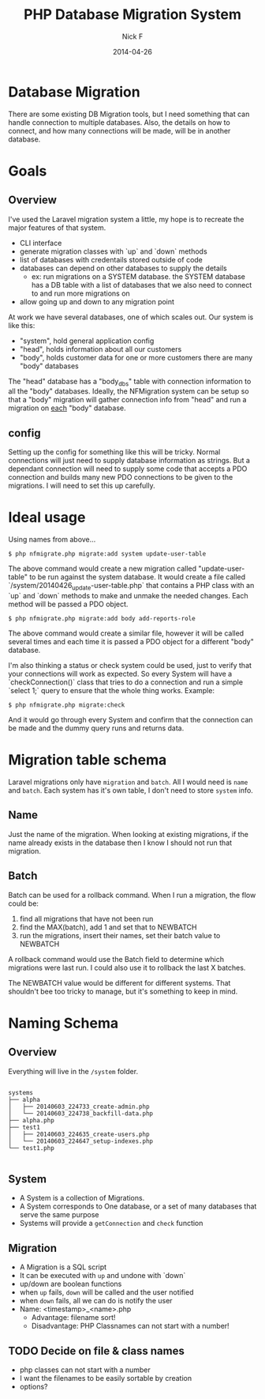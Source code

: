 #+TITLE: PHP Database Migration System
#+AUTHOR: Nick F
#+DATE: 2014-04-26

* Database Migration 

There are some existing DB Migration tools, but I need something that can handle connection
to multiple databases. Also, the details on how to connect, and how many connections will be 
made, will be in another database.

* Goals
** Overview
I've used the Laravel migration system a little, my hope is to recreate the major features
of that system.

- CLI interface
- generate migration classes with `up` and `down` methods
- list of databases with credentails stored outside of code
- databases can depend on other databases to supply the details
  - ex: run migrations on a SYSTEM database. the SYSTEM database has a DB table with a list
    of databases that we also need to connect to and run more migrations on
- allow going up and down to any migration point

At work we have several databases, one of which scales out. Our system is like this:

- "system", hold general application config
- "head", holds information about all our customers
- "body", holds customer data for one or more customers
  there are many "body" databases

The "head" database has a "body_dbs" table with connection information to all the "body" databases.
Ideally, the NFMigration system can be setup so that a "body" migration will gather connection
info from "head" and run a migration on _each_ "body" database. 

** config

Setting up the config for something like this will be tricky. Normal connections will just need to 
supply database information as strings. But a dependant connection will need to supply some code
that accepts a PDO connection and builds many new PDO connections to be given to the migrations.
I will need to set this up carefully.

* Ideal usage

Using names from above...
#+BEGIN_EXAMPLE
$ php nfmigrate.php migrate:add system update-user-table
#+END_EXAMPLE

The above command would create a new migration called "update-user-table" to be run against the system database.
It would create a file called `/system/20140426_update-user-table.php` that contains a PHP class with an
`up` and `down` methods to make and unmake the needed changes. Each method will be passed a PDO object.

#+BEGIN_EXAMPLE
$ php nfmigrate.php migrate:add body add-reports-role
#+END_EXAMPLE

The above command would create a similar file, however it will be called several times and each time it is
passed a PDO object for a different "body" database.

I'm also thinking a status or check system could be used, just to verify that your connections will work as
expected. So every System will have a `checkConnection()` class that tries to do a connection and run a simple 
`select 1;` query to ensure that the whole thing works. Example:

#+BEGIN_EXAMPLE
$ php nfmigrate.php migrate:check
#+END_EXAMPLE

And it would go through every System and confirm that the connection can be made and the dummy query
runs and returns data.

* Migration table schema

Laravel migrations only have =migration= and =batch=. All I would need is =name= and =batch=. Each system has it's own table, I don't need to 
store =system= info.

** Name

Just the name of the migration. When looking at existing migrations, if the name already exists in the database
then I know I should not run that migration.

** Batch

Batch can be used for a rollback command. When I run a migration, the flow could be:
1. find all migrations that have not been run
2. find the MAX(batch), add 1 and set that to NEWBATCH
3. run the migrations, insert their names, set their batch value to NEWBATCH

A rollback command would use the Batch field to determine which migrations were last run. 
I could also use it to rollback the last X batches.

The NEWBATCH value would be different for different systems. That shouldn't bee too tricky to manage, but it's 
something to keep in mind.
* Naming Schema
** Overview

Everything will live in the =/system= folder.

#+BEGIN_EXAMPLE

systems
├── alpha
│   ├── 20140603_224733_create-admin.php
│   └── 20140603_224738_backfill-data.php
├── alpha.php
├── test1
│   ├── 20140603_224635_create-users.php
│   └── 20140603_224647_setup-indexes.php
└── test1.php

#+END_EXAMPLE

** System
- A System is a collection of Migrations.
- A System corresponds to One database, or a set of many databases that serve the same purpose
- Systems will provide a =getConnection= and =check= function

** Migration
- A Migration is a SQL script
- It can be executed with =up= and undone with `down`
- up/down are boolean functions
- when =up= fails, =down= will be called and the user notified
- when =down= fails, all we can do is notify the user
- Name: <timestamp>_<name>.php
  - Advantage: filename sort!
  - Disadvantage: PHP Classnames can not start with a number!
** TODO Decide on file & class names
- php classes can not start with a number
- I want the filenames to be easily sortable by creation
- options?

